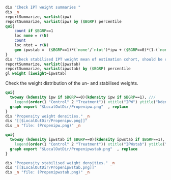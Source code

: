 #+BEGIN_COMMENT
/* 

*/
#+END_COMMENT

#+BEGIN_SRC Stata
  dis "Check IPT weight summaries "
  dis _n
  reportSummarize, varlist(ipw)
  reportSummarize, varlist(ipw) by ($BGRP) percentile
  qui{
      count if $BGRP==1
      loc none = r(N)
      count
      loc ntot = r(N)
      gen ipwstab =  ($BGRP==1)*(`none'/`ntot')*ipw + ($BGRP==0)*(1-(`none'/`ntot'))*ipw
  }
  dis "Check stabilised IPT weight mean of estimation cohort, should be close to 1" _n
  reportSummarize, varlist(ipwstab)
  reportSummarize, varlist(ipwstab) by ($BGRP) percentile
  gl weight [iweight=ipwstab]
  
  #+END_SRC

Check the weight distribution of the un- and stabilised weights.
#+BEGIN_SRC Stata
qui{
  twoway (kdensity ipw if $BGRP==0)(kdensity ipw if $BGRP==1), ///
    legend(order(1 "Control" 2 "Treatment")) xtitle("IPW") ytitle("kdensity")
  graph export "$LocalOutDir/Propenipw.png"  , replace
}
dis "Propensity weight densities." _n
dis "[[$LocalOutDir/Propenipw.png]]"
dis _n "file: (Propenipw.png)" _n
#+END_SRC

#+BEGIN_SRC Stata
qui{
  twoway (kdensity ipwstab if $BGRP==0)(kdensity ipwstab if $BGRP==1), ///
    legend(order(1 "Control" 2 "Treatment")) xtitle("IPWstab") ytitle("kdensity")
  graph export "$LocalOutDir/Propenipwstab.png"  , replace
}

dis "Propensity stabilised weight densities." _n
dis "[[$LocalOutDir/Propenipwstab.png]]"
dis _n "file: (Propenipwstab.png)" _n
#+END_SRC

